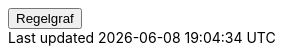 ++++
<script>
function func_no_nav_foreldrepenger_beregningsgrunnlag_ytelse_dagpengerelleraap_regelfastsettberegningsgrunnlagdpelleraap() {   var regelVindu = window.open('', 'regelVindu');   regelVindu.document.write("<h1>no.nav.foreldrepenger.beregningsgrunnlag.ytelse.dagpengerelleraap.RegelFastsettBeregningsgrunnlagDPellerAAP</h1>");   regelVindu.document.write("<script type='text/javascript' src='resources/jquery.js' ><\/script>");   regelVindu.document.write("<script type='text/javascript' src='resources/vis.js' ><\/script>");   regelVindu.document.write("<script type='text/javascript' src='resources/fpsysdok.js'><\/script>");   regelVindu.document.write("<link href='resources/fpsysdok.css' rel='stylesheet' type='text/css' />");   regelVindu.document.write("<link href='resources/qtip.css' rel='stylesheet' type='text/css' />");   regelVindu.document.write("<link href='resources/vis.css' rel='stylesheet' type='text/css' />");   regelVindu.document.write("<div id='regelgraf' style='width:100vw;height:100vh'></div>");   regelVindu.document.write("<script type='text/javascript'>");        regelVindu.document.write("var medlemskap = document.getElementById('regelgraf');");        regelVindu.document.write("loadJSON('../no.nav.foreldrepenger.beregningsgrunnlag.ytelse.dagpengerelleraap.RegelFastsettBeregningsgrunnlagDPellerAAP.json', regelgraf);");   regelVindu.document.write("<\/script>");   }  </script><button onclick='func_no_nav_foreldrepenger_beregningsgrunnlag_ytelse_dagpengerelleraap_regelfastsettberegningsgrunnlagdpelleraap()'>Regelgraf</button>
++++


